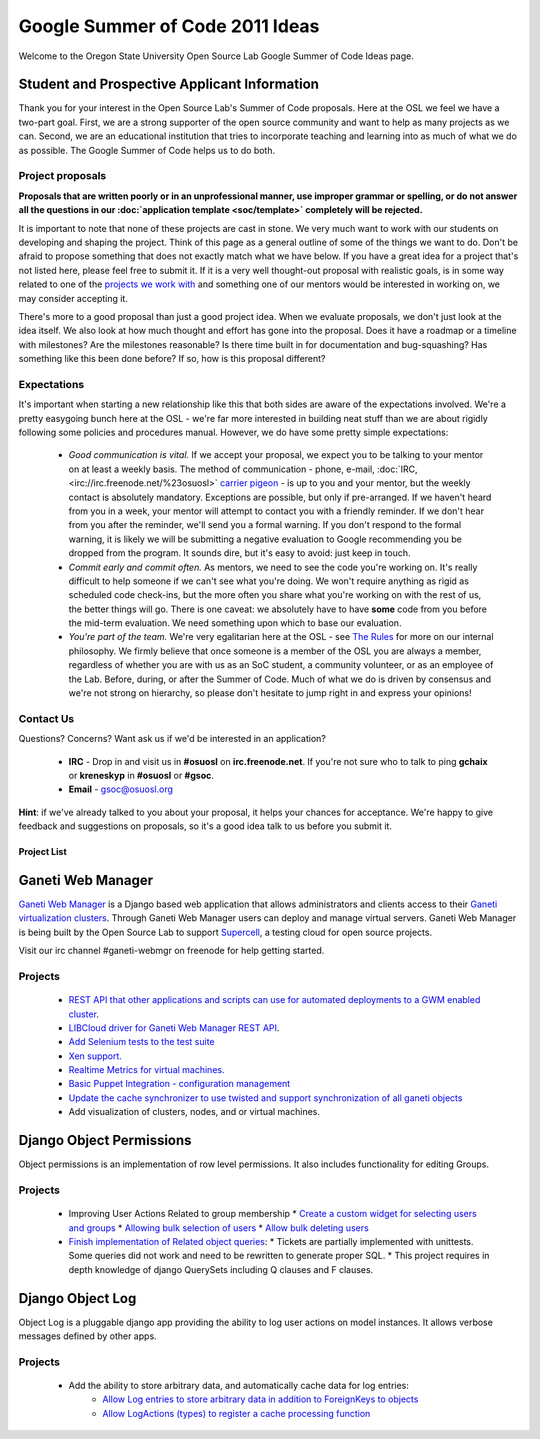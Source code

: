 
.. _source/soc/ideas2011#google_summer_of_code_2011_ideas:

Google Summer of Code 2011 Ideas
================================

Welcome to the Oregon State University Open Source Lab Google Summer of Code Ideas page.  

.. _source/soc/ideas2011#student_and_prospective_applicant_information:

Student and Prospective Applicant Information
---------------------------------------------
Thank you for your interest in the Open Source Lab's Summer of Code proposals.  Here at the OSL we feel we have a two-part goal.  First, we are a strong supporter of the open source community and want to help as many projects as we can.  Second, we are an educational institution that tries to incorporate teaching and learning into as much of what we do as possible.  The Google Summer of Code helps us to do both.

.. _source/soc/ideas2011#project_proposals:

Project proposals
~~~~~~~~~~~~~~~~~

**Proposals that are written poorly or in an unprofessional manner, use improper grammar or spelling, or do not answer all the questions in our :doc:`application template <soc/template>` completely will be rejected.**

It is important to note that none of these projects are cast in stone.  We very much want to work with our students on developing and shaping the project.  Think of this page as a general outline of some of the things we want to do.  Don't be afraid to propose something that does not exactly match what we have below.  If you have a great idea for a project that's not listed here, please feel free to submit it.  If it is a very well thought-out proposal with realistic goals, is in some way related to one of the `projects we work with <http://osuosl.org/services/hosting/communities/>`_ and something one of our mentors would be interested in working on, we may consider accepting it.

There's more to a good proposal than just a good project idea.  When we evaluate proposals, we don't just look at the idea itself.  We also look at how much thought and effort has gone into the proposal.  Does it have a roadmap or a timeline with milestones?  Are the milestones reasonable?  Is there time built in for documentation and bug-squashing?  Has something like this been done before?  If so, how is this proposal different?

.. _source/soc/ideas2011#expectations:

Expectations
~~~~~~~~~~~~
It's important when starting a new relationship like this that both sides are aware of the expectations involved.  We're a pretty easygoing bunch here at the OSL - we're far more interested in building neat stuff than we are about rigidly following some policies and procedures manual.  However, we do have some pretty simple expectations:

  - *Good communication is vital.*  If we accept your proposal, we expect you to be talking to your mentor on at least a weekly basis.  The method of communication - phone, e-mail, :doc:`IRC, <irc://irc.freenode.net/%23osuosl>` `carrier pigeon <http://www.faqs.org/rfcs/rfc1149.html>`_ - is up to you and your mentor, but the weekly contact is absolutely mandatory.  Exceptions are possible, but only if pre-arranged.  If we haven't heard from you in a week, your mentor will attempt to contact you with a friendly reminder.  If we don't hear from you after the reminder, we'll send you a formal warning.  If you don't respond to the formal warning, it is likely we will be submitting a negative evaluation to Google recommending you be dropped from the program.  It sounds dire, but it's easy to avoid: just keep in touch.
  - *Commit early and commit often.*  As mentors, we need to see the code you're working on.  It's really difficult to help someone if we can't see what you're doing.  We won't require anything as rigid as scheduled code check-ins, but the more often you share what you're working on with the rest of us, the better things will go.  There is one caveat: we absolutely have to have **some** code from you before the mid-term evaluation.  We need something upon which to base our evaluation.
  - *You're part of the team.*  We're very egalitarian here at the OSL - see `The Rules <http://qooxdoo.org/the_rules>`_ for more on our internal philosophy.  We firmly believe that once someone is a member of the OSL you are always a member, regardless of whether you are with us as an SoC student, a community volunteer, or as an employee of the Lab.  Before, during, or after the Summer of Code.  Much of what we do is driven by consensus and we're not strong on hierarchy, so please don't hesitate to jump right in and express your opinions!

.. _source/soc/ideas2011#contact_us:

Contact Us
~~~~~~~~~~
Questions?  Concerns?  Want ask us if we'd be interested in an application?  

   * **IRC** - Drop in and visit us in **#osuosl** on **irc.freenode.net**.  If you're not sure who to talk to ping **gchaix** or **kreneskyp** in **#osuosl** or **#gsoc**. 
   * **Email** - gsoc@osuosl.org
**Hint**: if we've already talked to you about your proposal, it helps your chances for acceptance.  We're happy to give feedback and suggestions on proposals, so it's a good idea talk to us before you submit it.  

.. _source/soc/ideas2011#project_list:

Project List
************ 

.. _source/soc/ideas2011#ganeti_web_manager:

Ganeti Web Manager
------------------

`Ganeti Web Manager <http://code.osuosl.org/projects/ganeti-webmgr>`_ is a Django based web application that allows administrators and clients access to their `Ganeti virtualization clusters <http://code.google.com/p/ganeti/>`_.  Through Ganeti Web Manager users can deploy and manage virtual servers.  Ganeti Web Manager is being built by the Open Source Lab to support `Supercell <http://supercell.osuosl.org>`_, a testing cloud for open source projects.

Visit our irc channel #ganeti-webmgr on freenode for help getting started.

.. _source/soc/ideas2011#projects:

Projects
~~~~~~~~

  * `REST API that other applications and scripts can use for automated deployments to a GWM enabled cluster <http://code.osuosl.org/issues/3573>`_.
  * `LIBCloud driver for Ganeti Web Manager REST API <http://code.osuosl.org/issues/3579>`_.
  * `Add Selenium tests to the test suite <http://code.osuosl.org/issues/2655>`_
  * `Xen support. <http://code.osuosl.org/issues/663>`_
  * `Realtime Metrics for virtual machines. <http://code.osuosl.org/issues/3615>`_
  * `Basic Puppet Integration - configuration management <http://code.osuosl.org/issues/3609>`_
  * `Update the cache synchronizer to use twisted and support synchronization of all ganeti objects <http://code.osuosl.org/issues/3831>`_
  * Add visualization of clusters, nodes, and or virtual machines.

.. _source/soc/ideas2011#django_object_permissions:

Django Object Permissions
-------------------------
Object permissions is an implementation of row level permissions.  It also includes functionality for editing Groups.

.. _source/soc/ideas2011#projects:

Projects
~~~~~~~~
  * Improving User Actions Related to group membership
    * `Create a custom widget for selecting users and groups <http://code.osuosl.org/issues/339>`_
    * `Allowing bulk selection of users <http://code.osuosl.org/issues/2763>`_
    * `Allow bulk deleting users <http://code.osuosl.org/issues/2763>`_

  * `Finish implementation of Related object queries <http://code.osuosl.org/issues/2415>`_:
    * Tickets are partially implemented with unittests.  Some queries did not work and need to be rewritten to generate proper SQL.
    * This project requires in depth knowledge of django QuerySets including Q clauses and F clauses.

.. _source/soc/ideas2011#django_object_log:

Django Object Log
-----------------
Object Log is a pluggable django app providing the ability to log user actions on model instances.  It allows verbose messages defined by other apps.

.. _source/soc/ideas2011#projects:

Projects
~~~~~~~~
   * Add the ability to store arbitrary data, and automatically cache data for log entries:
       * `Allow Log entries to store arbitrary data in addition to ForeignKeys to objects <http://code.osuosl.org/issues/3819>`_
       * `Allow LogActions (types) to register a cache processing function <http://code.osuosl.org/issues/3825>`_


